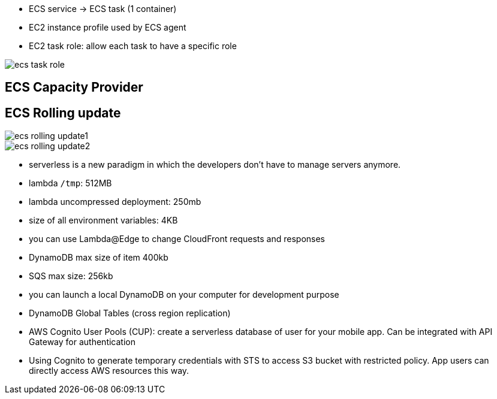 - ECS service -> ECS task (1 container)

- EC2 instance profile used by ECS agent
- EC2 task role: allow each task to have a specific role

image::../resources/images/ecs-task-role.png[]

## ECS Capacity Provider

## ECS Rolling update
image::../resources/images/ecs-rolling-update1.png[]
image::../resources/images/ecs-rolling-update2.png[]

- serverless is a new paradigm in which the developers don't have to manage servers anymore.

- lambda `/tmp`: 512MB
- lambda uncompressed deployment: 250mb
- size of all environment variables: 4KB

- you can use Lambda@Edge to change CloudFront requests and responses

- DynamoDB max size of item 400kb
- SQS max size: 256kb
- you can launch a local DynamoDB on your computer for development purpose

- DynamoDB Global Tables (cross region replication)

- AWS Cognito User Pools (CUP): create a serverless database of user for your mobile app. Can be integrated with API Gateway for authentication

 - Using Cognito to generate temporary credentials with STS to access S3 bucket with restricted policy. App users can directly access AWS resources this way.